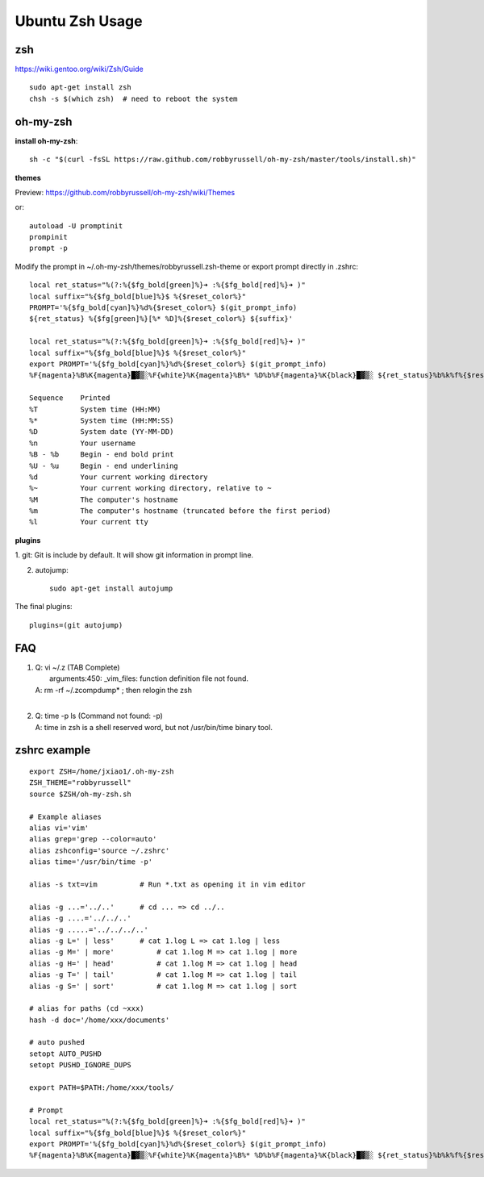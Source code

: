Ubuntu Zsh Usage
================

zsh
---------
https://wiki.gentoo.org/wiki/Zsh/Guide

::

    sudo apt-get install zsh
    chsh -s $(which zsh)  # need to reboot the system


oh-my-zsh
---------

**install oh-my-zsh**::

    sh -c "$(curl -fsSL https://raw.github.com/robbyrussell/oh-my-zsh/master/tools/install.sh)"

**themes**

Preview: https://github.com/robbyrussell/oh-my-zsh/wiki/Themes

or::

    autoload -U promptinit
    prompinit
    prompt -p

Modify the prompt in ~/.oh-my-zsh/themes/robbyrussell.zsh-theme
or export prompt directly in .zshrc::

    local ret_status="%(?:%{$fg_bold[green]%}➜ :%{$fg_bold[red]%}➜ )"
    local suffix="%{$fg_bold[blue]%}$ %{$reset_color%}"                             
    PROMPT='%{$fg_bold[cyan]%}%d%{$reset_color%} $(git_prompt_info)
    ${ret_status} %{$fg[green]%}[%* %D]%{$reset_color%} ${suffix}'

    local ret_status="%(?:%{$fg_bold[green]%}➜ :%{$fg_bold[red]%}➜ )"
    local suffix="%{$fg_bold[blue]%}$ %{$reset_color%}"
    export PROMPT='%{$fg_bold[cyan]%}%d%{$reset_color%} $(git_prompt_info)
    %F{magenta}%B%K{magenta}█▓▒░%F{white}%K{magenta}%B%* %D%b%F{magenta}%K{black}█▓▒░ ${ret_status}%b%k%f%{$reset_color%} '

    Sequence    Printed
    %T          System time (HH:MM)
    %*          System time (HH:MM:SS)
    %D          System date (YY-MM-DD)
    %n          Your username
    %B - %b     Begin - end bold print
    %U - %u     Begin - end underlining
    %d          Your current working directory
    %~          Your current working directory, relative to ~
    %M          The computer's hostname
    %m          The computer's hostname (truncated before the first period)
    %l          Your current tty 

**plugins**

1. git:
Git is include by default. It will show git information in prompt line.

2. autojump::

    sudo apt-get install autojump


The final plugins::

    plugins=(git autojump)


FAQ
---

#. | Q: vi ~/.z  (TAB Complete) 
   |    arguments:450: _vim_files: function definition file not found.
   | A: rm -rf ~/.zcompdump* ; then relogin the zsh
   |
#. | Q: time -p ls (Command not found: -p)
   | A: time in zsh is a shell reserved word, but not /usr/bin/time binary tool.


zshrc example
-------------

::

    export ZSH=/home/jxiao1/.oh-my-zsh
    ZSH_THEME="robbyrussell"
    source $ZSH/oh-my-zsh.sh

    # Example aliases
    alias vi='vim'
    alias grep='grep --color=auto'
    alias zshconfig='source ~/.zshrc'
    alias time='/usr/bin/time -p'

    alias -s txt=vim          # Run *.txt as opening it in vim editor

    alias -g ...='../..'      # cd ... => cd ../..
    alias -g ....='../../..'
    alias -g .....='../../../..'
    alias -g L=' | less'      # cat 1.log L => cat 1.log | less
    alias -g M=' | more'	  # cat 1.log M => cat 1.log | more
    alias -g H=' | head'	  # cat 1.log M => cat 1.log | head
    alias -g T=' | tail'	  # cat 1.log M => cat 1.log | tail
    alias -g S=' | sort'	  # cat 1.log M => cat 1.log | sort

    # alias for paths (cd ~xxx)
    hash -d doc='/home/xxx/documents'

    # auto pushed
    setopt AUTO_PUSHD
    setopt PUSHD_IGNORE_DUPS

    export PATH=$PATH:/home/xxx/tools/

    # Prompt
    local ret_status="%(?:%{$fg_bold[green]%}➜ :%{$fg_bold[red]%}➜ )"
    local suffix="%{$fg_bold[blue]%}$ %{$reset_color%}"
    export PROMPT='%{$fg_bold[cyan]%}%d%{$reset_color%} $(git_prompt_info)
    %F{magenta}%B%K{magenta}█▓▒░%F{white}%K{magenta}%B%* %D%b%F{magenta}%K{black}█▓▒░ ${ret_status}%b%k%f%{$reset_color%} '
